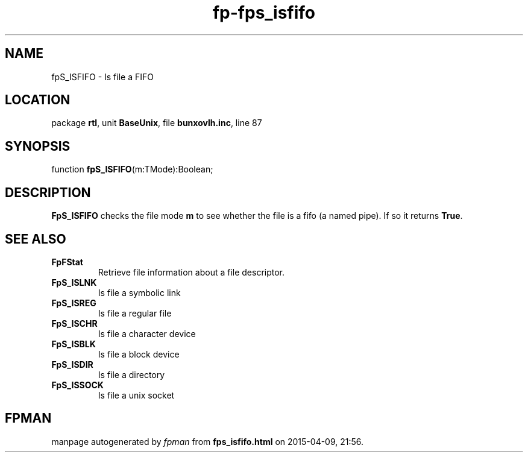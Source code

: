 .\" file autogenerated by fpman
.TH "fp-fps_isfifo" 3 "2014-03-14" "fpman" "Free Pascal Programmer's Manual"
.SH NAME
fpS_ISFIFO - Is file a FIFO
.SH LOCATION
package \fBrtl\fR, unit \fBBaseUnix\fR, file \fBbunxovlh.inc\fR, line 87
.SH SYNOPSIS
function \fBfpS_ISFIFO\fR(m:TMode):Boolean;
.SH DESCRIPTION
\fBFpS_ISFIFO\fR checks the file mode \fBm\fR to see whether the file is a fifo (a named pipe). If so it returns \fBTrue\fR.


.SH SEE ALSO
.TP
.B FpFStat
Retrieve file information about a file descriptor.
.TP
.B FpS_ISLNK
Is file a symbolic link
.TP
.B FpS_ISREG
Is file a regular file
.TP
.B FpS_ISCHR
Is file a character device
.TP
.B FpS_ISBLK
Is file a block device
.TP
.B FpS_ISDIR
Is file a directory
.TP
.B FpS_ISSOCK
Is file a unix socket

.SH FPMAN
manpage autogenerated by \fIfpman\fR from \fBfps_isfifo.html\fR on 2015-04-09, 21:56.

